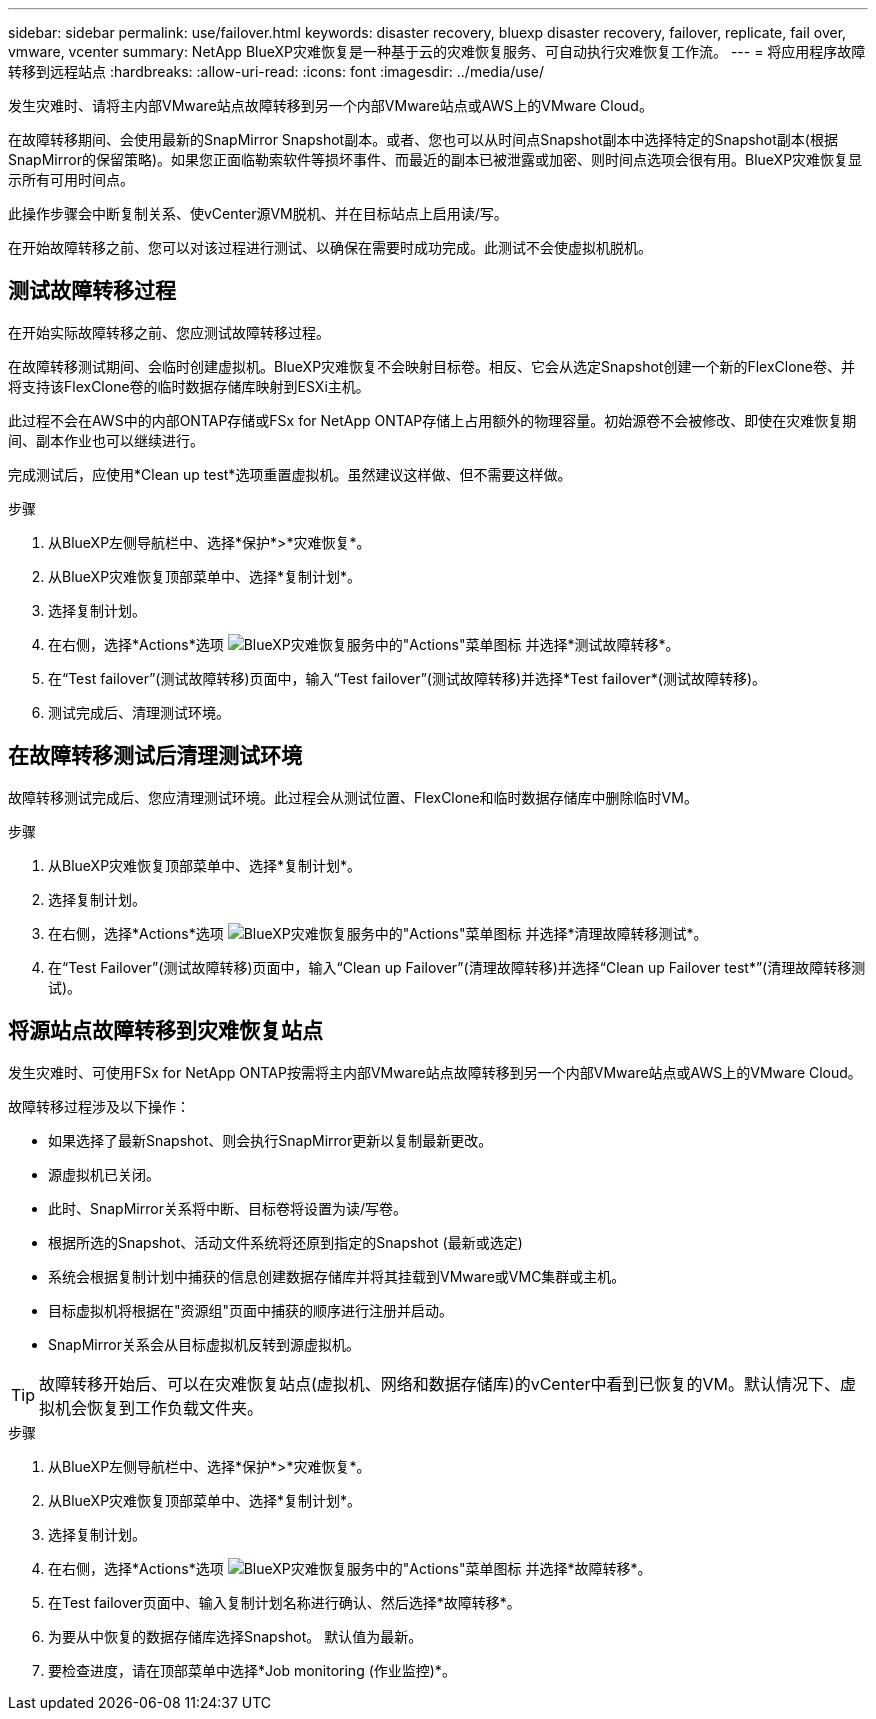 ---
sidebar: sidebar 
permalink: use/failover.html 
keywords: disaster recovery, bluexp disaster recovery, failover, replicate, fail over, vmware, vcenter 
summary: NetApp BlueXP灾难恢复是一种基于云的灾难恢复服务、可自动执行灾难恢复工作流。 
---
= 将应用程序故障转移到远程站点
:hardbreaks:
:allow-uri-read: 
:icons: font
:imagesdir: ../media/use/


[role="lead"]
发生灾难时、请将主内部VMware站点故障转移到另一个内部VMware站点或AWS上的VMware Cloud。

在故障转移期间、会使用最新的SnapMirror Snapshot副本。或者、您也可以从时间点Snapshot副本中选择特定的Snapshot副本(根据SnapMirror的保留策略)。如果您正面临勒索软件等损坏事件、而最近的副本已被泄露或加密、则时间点选项会很有用。BlueXP灾难恢复显示所有可用时间点。

此操作步骤会中断复制关系、使vCenter源VM脱机、并在目标站点上启用读/写。

在开始故障转移之前、您可以对该过程进行测试、以确保在需要时成功完成。此测试不会使虚拟机脱机。



== 测试故障转移过程

在开始实际故障转移之前、您应测试故障转移过程。

在故障转移测试期间、会临时创建虚拟机。BlueXP灾难恢复不会映射目标卷。相反、它会从选定Snapshot创建一个新的FlexClone卷、并将支持该FlexClone卷的临时数据存储库映射到ESXi主机。

此过程不会在AWS中的内部ONTAP存储或FSx for NetApp ONTAP存储上占用额外的物理容量。初始源卷不会被修改、即使在灾难恢复期间、副本作业也可以继续进行。

完成测试后，应使用*Clean up test*选项重置虚拟机。虽然建议这样做、但不需要这样做。

.步骤
. 从BlueXP左侧导航栏中、选择*保护*>*灾难恢复*。
. 从BlueXP灾难恢复顶部菜单中、选择*复制计划*。
. 选择复制计划。
. 在右侧，选择*Actions*选项 image:../use/icon-horizontal-dots.png["BlueXP灾难恢复服务中的\"Actions\"菜单图标"] 并选择*测试故障转移*。
. 在“Test failover”(测试故障转移)页面中，输入“Test failover”(测试故障转移)并选择*Test failover*(测试故障转移)。
. 测试完成后、清理测试环境。




== 在故障转移测试后清理测试环境

故障转移测试完成后、您应清理测试环境。此过程会从测试位置、FlexClone和临时数据存储库中删除临时VM。

.步骤
. 从BlueXP灾难恢复顶部菜单中、选择*复制计划*。
. 选择复制计划。
. 在右侧，选择*Actions*选项 image:../use/icon-horizontal-dots.png["BlueXP灾难恢复服务中的\"Actions\"菜单图标"]  并选择*清理故障转移测试*。
. 在“Test Failover”(测试故障转移)页面中，输入“Clean up Failover”(清理故障转移)并选择“Clean up Failover test*”(清理故障转移测试)。




== 将源站点故障转移到灾难恢复站点

发生灾难时、可使用FSx for NetApp ONTAP按需将主内部VMware站点故障转移到另一个内部VMware站点或AWS上的VMware Cloud。

故障转移过程涉及以下操作：

* 如果选择了最新Snapshot、则会执行SnapMirror更新以复制最新更改。
* 源虚拟机已关闭。
* 此时、SnapMirror关系将中断、目标卷将设置为读/写卷。
* 根据所选的Snapshot、活动文件系统将还原到指定的Snapshot (最新或选定)
* 系统会根据复制计划中捕获的信息创建数据存储库并将其挂载到VMware或VMC集群或主机。
* 目标虚拟机将根据在"资源组"页面中捕获的顺序进行注册并启动。
* SnapMirror关系会从目标虚拟机反转到源虚拟机。



TIP: 故障转移开始后、可以在灾难恢复站点(虚拟机、网络和数据存储库)的vCenter中看到已恢复的VM。默认情况下、虚拟机会恢复到工作负载文件夹。

.步骤
. 从BlueXP左侧导航栏中、选择*保护*>*灾难恢复*。
. 从BlueXP灾难恢复顶部菜单中、选择*复制计划*。
. 选择复制计划。
. 在右侧，选择*Actions*选项 image:../use/icon-horizontal-dots.png["BlueXP灾难恢复服务中的\"Actions\"菜单图标"] 并选择*故障转移*。
. 在Test failover页面中、输入复制计划名称进行确认、然后选择*故障转移*。
. 为要从中恢复的数据存储库选择Snapshot。  默认值为最新。
. 要检查进度，请在顶部菜单中选择*Job monitoring (作业监控)*。

